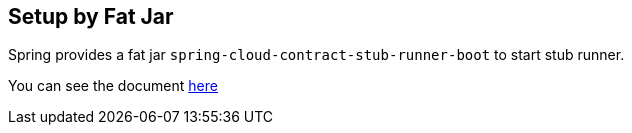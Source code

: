 == Setup by Fat Jar

Spring provides a fat jar `spring-cloud-contract-stub-runner-boot` to start stub runner.

You can see the document https://cloud.spring.io/spring-cloud-static/spring-cloud-contract/2.0.0.M8/single/spring-cloud-contract.html#_stub_runner_server_fat_jar[here]